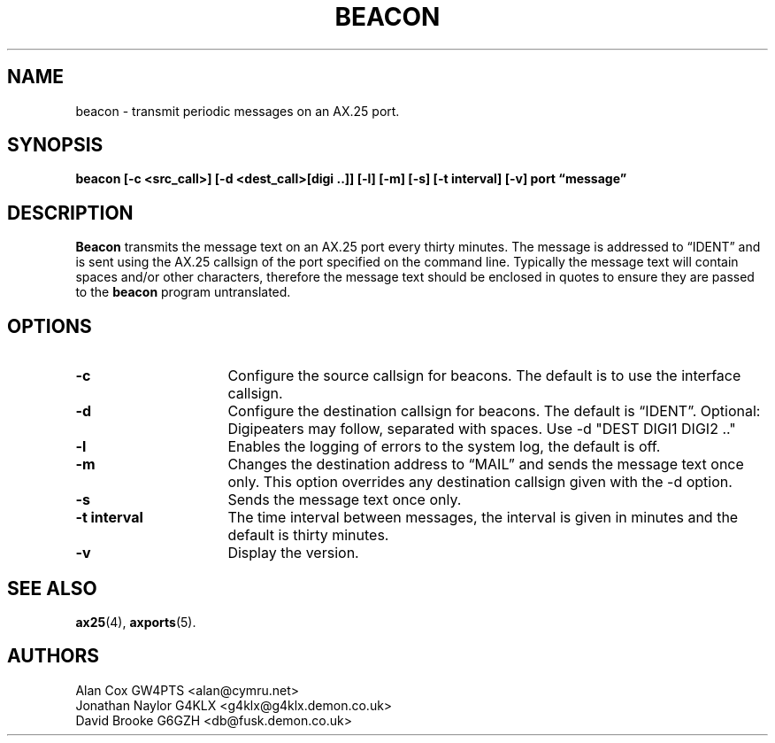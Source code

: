 .TH BEACON 8 "10 February 1997" Linux "Linux System Managers Manual"
.SH NAME
beacon \- transmit periodic messages on an AX.25 port.
.SH SYNOPSIS
.B beacon [-c <src_call>] [-d <dest_call>[digi ..]] [-l] [-m] [-s] [-t interval] [-v] port \(lqmessage\(rq
.SH DESCRIPTION
.LP
.B Beacon
transmits the message text on an AX.25 port every thirty minutes. The message
is addressed to \(lqIDENT\(rq and is sent using the AX.25 callsign of the port
specified on the command line. Typically the message text will contain
spaces and/or other characters, therefore the message text should be
enclosed in quotes to ensure they are passed to the
.B beacon
program untranslated.
.SH OPTIONS
.TP 16
.BI \-c
Configure the source callsign for beacons. The default is to use the
interface callsign.
.TP 16
.BI \-d
Configure the destination callsign for beacons. The default is \(lqIDENT\(rq.
Optional: Digipeaters may follow, separated with spaces. Use \-d "DEST DIGI1 DIGI2 .."
.TP 16
.BI \-l
Enables the logging of errors to the system log, the default is off.
.TP 16
.BI \-m
Changes the destination address to \(lqMAIL\(rq and sends the message text
once only. This option overrides any destination callsign given with the \-d option.
.TP 16
.BI \-s
Sends the message text once only.
.TP 16
.BI "\-t interval"
The time interval between messages, the interval is given in minutes and the
default is thirty minutes.
.TP 16
.BI \-v
Display the version.
.SH "SEE ALSO"
.BR ax25 (4),
.BR axports (5).
.SH AUTHORS
.nf
Alan Cox GW4PTS <alan@cymru.net>
.br
Jonathan Naylor G4KLX <g4klx@g4klx.demon.co.uk>
.br
David Brooke G6GZH <db@fusk.demon.co.uk>
.fi
